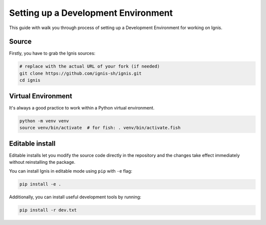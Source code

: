 Setting up a Development Environment
=====================================

This guide with walk you through process of setting up a Development Environment for working on Ignis.

Source
------

Firstly, you have to grab the Ignis sources:

.. code-block:: bash

    # replace with the actual URL of your fork (if needed)
    git clone https://github.com/ignis-sh/ignis.git
    cd ignis

Virtual Environment
-------------------

It's always a good practice to work within a Python virtual environment.

.. code-block:: bash

    python -m venv venv
    source venv/bin/activate  # for fish: . venv/bin/activate.fish

Editable install
----------------

Editable installs let you modify the source code directly in the repository
and the changes take effect immediately without reinstalling the package.

You can install Ignis in editable mode using ``pip`` with ``-e`` flag:

.. code-block:: bash

    pip install -e .

Additionally, you can install useful development tools by running:

.. code-block:: bash

    pip install -r dev.txt
